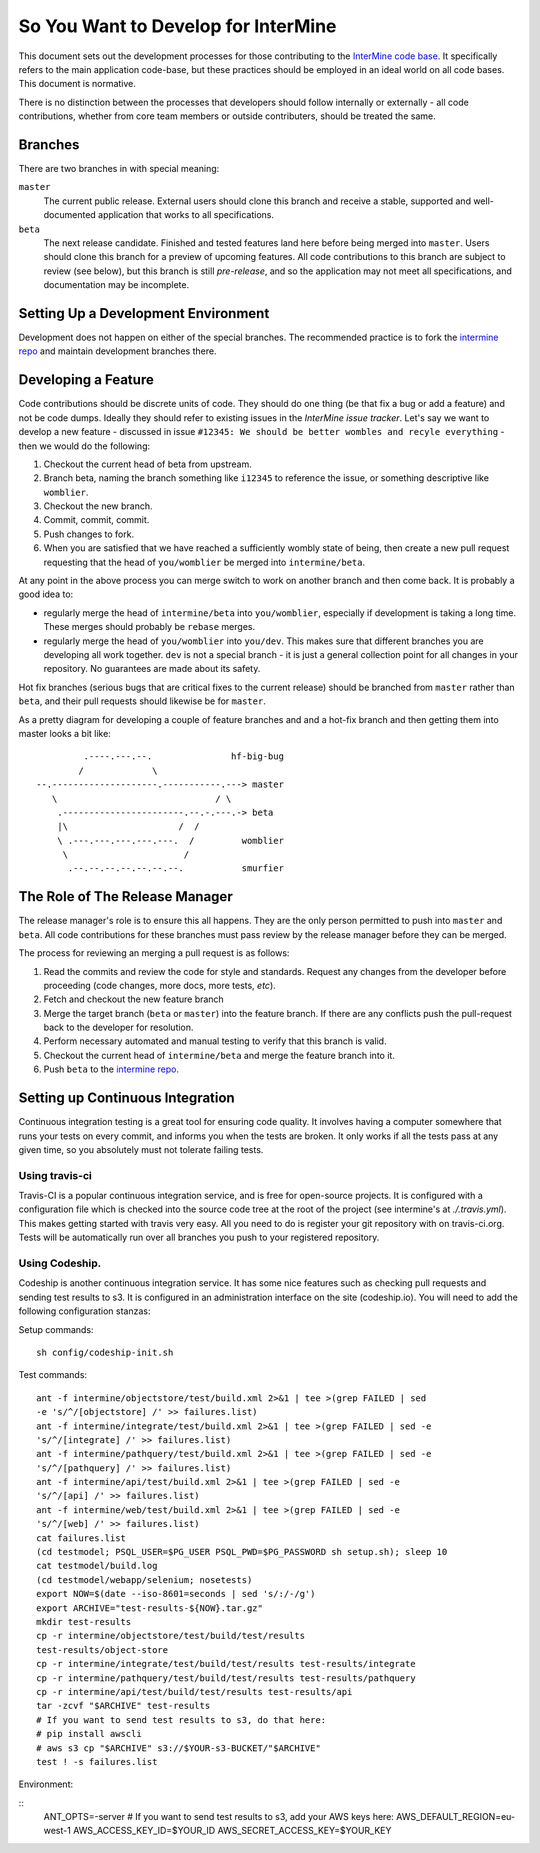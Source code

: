So You Want to Develop for InterMine
=====================================

This document sets out the development processes for those contributing to the
`InterMine code base`_. It specifically refers to the main application
code-base, but these practices should be employed in an ideal world on all code
bases. This document is normative.

There is no distinction between the processes that developers should follow
internally or externally - all code contributions, whether from core team
members or outside contributers, should be treated the same.

Branches
-----------

There are two branches in with special meaning:

``master``
    The current public release. External users should clone this
    branch and receive a stable, supported and well-documented application that
    works to all specifications.

``beta``
    The next release candidate. Finished and tested features land here before
    being merged into ``master``. Users should clone this branch for a preview of
    upcoming features. All code contributions to this branch are subject to
    review (see below), but this branch is still *pre-release*, and so the
    application may not meet all specifications, and documentation may be
    incomplete.

Setting Up a Development Environment
----------------------------------------

Development does not happen on either of the special branches. The recommended
practice is to fork the `intermine repo`_ and maintain development branches
there.

Developing a Feature
------------------------

Code contributions should be discrete units of code. They should do one thing
(be that fix a bug or add a feature) and not be code dumps. Ideally they should
refer to existing issues in the `InterMine issue tracker`. Let's say we want to
develop a new feature - discussed in issue ``#12345: We should be better wombles
and recyle everything`` - then we would do the following:

1. Checkout the current head of beta from upstream.

2. Branch beta, naming the branch something like ``i12345`` to reference the
   issue, or something descriptive like ``womblier``.

3. Checkout the new branch.

4. Commit, commit, commit.

5. Push changes to fork.

6. When you are satisfied that we have reached a sufficiently wombly state of
   being, then create a new pull request requesting that the head of
   ``you/womblier`` be merged into ``intermine/beta``.

At any point in the above process you can merge switch to work on another branch
and then come back. It is probably a good idea to:

* regularly merge the head of ``intermine/beta`` into ``you/womblier``,
  especially if development is taking a long time. These merges should probably
  be ``rebase`` merges.
* regularly merge the head of ``you/womblier`` into ``you/dev``. This makes sure
  that different branches you are developing all work together. ``dev`` is not a
  special branch - it is just a general collection point for all changes in your
  repository. No guarantees are made about its safety.

Hot fix branches (serious bugs that are critical fixes to the current release)
should be branched from ``master`` rather than ``beta``, and their pull requests
should likewise be for ``master``.

As a pretty diagram for developing a couple of feature branches and and a
hot-fix branch and then getting them into master looks a bit like:

::

             .----.---.--.               hf-big-bug
            /             \
    --.--------------------.-----------.---> master
       \                              / \
        .-----------------------.--.-.---.-> beta
        |\                     /  /
        \ .---.---.---.---.---.  /         womblier
         \                      /
          .--.--.--.--.--.--.--.           smurfier


The Role of The Release Manager
-----------------------------------

The release manager's role is to ensure this all happens. They are the only
person permitted to push into ``master`` and ``beta``. All code contributions
for these branches must pass review by the release manager before they can be
merged.

The process for reviewing an merging a pull request is as follows:

1. Read the commits and review the code for style and standards. Request any
   changes from the developer before proceeding (code changes, more docs, more
   tests, *etc*).

2. Fetch and checkout the new feature branch

3. Merge the target branch (``beta`` or ``master``) into the feature branch. If
   there are any conflicts push the pull-request back to the developer for
   resolution.

4. Perform necessary automated and manual testing to verify that this branch is
   valid.

5. Checkout the current head of ``intermine/beta`` and merge the feature branch into it.

6. Push ``beta`` to the `intermine repo`_.

Setting up Continuous Integration
------------------------------------

Continuous integration testing is a great tool for ensuring code quality. It
involves having a computer somewhere that runs your tests on every commit, and
informs you when the tests are broken. It only works if all the tests pass at
any given time, so you absolutely must not tolerate failing tests.

Using travis-ci
~~~~~~~~~~~~~~~~~~

Travis-CI is a popular continuous integration service, and is free for
open-source projects. It is configured with a configuration file which is
checked into the source code tree at the root of the project (see intermine's
at `./.travis.yml`). This makes getting started with travis very easy. All
you need to do is register your git repository with on travis-ci.org. Tests
will be automatically run over all branches you push to your registered
repository.

Using Codeship.
~~~~~~~~~~~~~~~~~

Codeship is another continuous integration service. It has some nice
features such as checking pull requests and sending test results to s3.  It
is configured in an administration interface on the site (codeship.io). You
will need to add the following configuration stanzas:

Setup commands:

::
    
    sh config/codeship-init.sh

Test commands:

::

    ant -f intermine/objectstore/test/build.xml 2>&1 | tee >(grep FAILED | sed
    -e 's/^/[objectstore] /' >> failures.list)
    ant -f intermine/integrate/test/build.xml 2>&1 | tee >(grep FAILED | sed -e
    's/^/[integrate] /' >> failures.list)
    ant -f intermine/pathquery/test/build.xml 2>&1 | tee >(grep FAILED | sed -e
    's/^/[pathquery] /' >> failures.list)
    ant -f intermine/api/test/build.xml 2>&1 | tee >(grep FAILED | sed -e
    's/^/[api] /' >> failures.list)
    ant -f intermine/web/test/build.xml 2>&1 | tee >(grep FAILED | sed -e
    's/^/[web] /' >> failures.list)
    cat failures.list
    (cd testmodel; PSQL_USER=$PG_USER PSQL_PWD=$PG_PASSWORD sh setup.sh); sleep 10
    cat testmodel/build.log
    (cd testmodel/webapp/selenium; nosetests)
    export NOW=$(date --iso-8601=seconds | sed 's/:/-/g')
    export ARCHIVE="test-results-${NOW}.tar.gz"
    mkdir test-results
    cp -r intermine/objectstore/test/build/test/results
    test-results/object-store
    cp -r intermine/integrate/test/build/test/results test-results/integrate
    cp -r intermine/pathquery/test/build/test/results test-results/pathquery
    cp -r intermine/api/test/build/test/results test-results/api
    tar -zcvf "$ARCHIVE" test-results
    # If you want to send test results to s3, do that here:
    # pip install awscli
    # aws s3 cp "$ARCHIVE" s3://$YOUR-s3-BUCKET/"$ARCHIVE"
    test ! -s failures.list

Environment:

::
    ANT_OPTS=-server
    # If you want to send test results to s3, add your AWS keys here:
    AWS_DEFAULT_REGION=eu-west-1
    AWS_ACCESS_KEY_ID=$YOUR_ID
    AWS_SECRET_ACCESS_KEY=$YOUR_KEY

.. _intermine repo: https://github.com/intermine/intermine
.. _InterMine code base: `intermine repo`
.. _InterMine issue tracker: `http://github.com/intermine/intermine/issues

